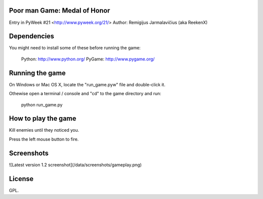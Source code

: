 Poor man Game: Medal of Honor
=============================

Entry in PyWeek #21  <http://www.pyweek.org/21/>
Author: Remigijus Jarmalavičius (aka ReekenX)

Dependencies
============

You might need to install some of these before running the game:

  Python:     http://www.python.org/
  PyGame:     http://www.pygame.org/



Running the game
================

On Windows or Mac OS X, locate the "run_game.pyw" file and double-click it.

Othewise open a terminal / console and "cd" to the game directory and run:

  python run_game.py



How to play the game
====================

Kill enemies until they noticed you.

Press the left mouse button to fire.

Screenshots
===========

![Latest version 1.2 screenshot](/data/screenshots/gameplay.png)



License
=======

GPL.
